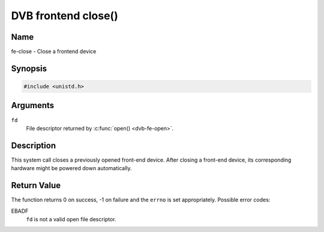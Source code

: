 .. -*- coding: utf-8; mode: rst -*-

.. _frontend_f_close:

********************
DVB frontend close()
********************

Name
====

fe-close - Close a frontend device


Synopsis
========

.. code-block:: c

    #include <unistd.h>


.. c:function:: int close( int fd )
    :name: dvb-fe-close

Arguments
=========

``fd``
    File descriptor returned by :c:func:`open() <dvb-fe-open>`.


Description
===========

This system call closes a previously opened front-end device. After
closing a front-end device, its corresponding hardware might be powered
down automatically.


Return Value
============

The function returns 0 on success, -1 on failure and the ``errno`` is
set appropriately. Possible error codes:

EBADF
    ``fd`` is not a valid open file descriptor.
